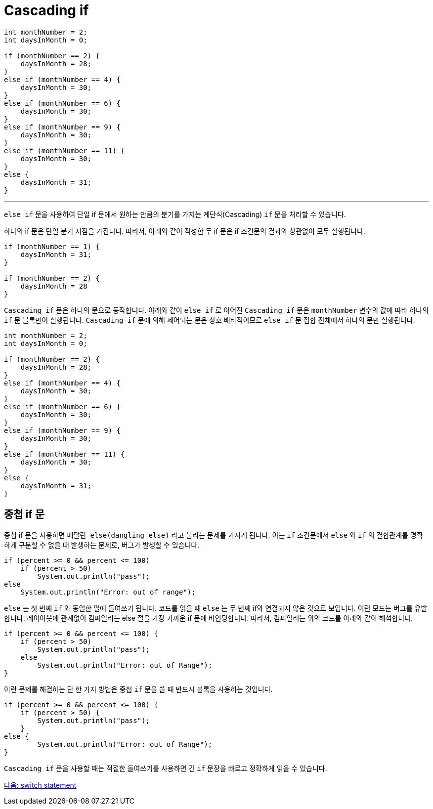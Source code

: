 = Cascading if 

[source, java]
----
int monthNumber = 2;
int daysInMonth = 0;

if (monthNumber == 2) {
    daysInMonth = 28;
}
else if (monthNumber == 4) {
    daysInMonth = 30;
}
else if (monthNumber == 6) {
    daysInMonth = 30;
}
else if (monthNumber == 9) {
    daysInMonth = 30;
}
else if (monthNumber == 11) {
    daysInMonth = 30;
}
else {
    daysInMonth = 31;
}
----

---

`else if` 문을 사용하여 단일 if 문에서 원하는 만큼의 분기를 가지는 계단식(Cascading) `if` 문을 처리할 수 있습니다.

하나의 if 문은 단일 분기 지점을 가집니다. 따라서, 아래와 같이 작성한 두 if 문은 if 조건문의 결과와 상관없이 모두 실행됩니다.

[source, java]
----
if (monthNumber == 1) {
    daysInMonth = 31;
}

if (monthNumber == 2) {
    daysInMonth = 28
}
----

`Cascading if` 문은 하나의 문으로 동작합니다. 아래와 같이 `else if` 로 이어진 `Cascading if` 문은 `monthNumber` 변수의 값에 따라 하나의 `if` 문 블록만이 실행됩니다. `Cascading if` 문에 의해 제어되는 문은 상호 배타적이므로 `else if` 문 집합 전체에서 하나의 문만 실행됩니다.

[source, java]
----
int monthNumber = 2;
int daysInMonth = 0;

if (monthNumber == 2) {
    daysInMonth = 28;
}
else if (monthNumber == 4) {
    daysInMonth = 30;
}
else if (monthNumber == 6) {
    daysInMonth = 30;
}
else if (monthNumber == 9) {
    daysInMonth = 30;
}
else if (monthNumber == 11) {
    daysInMonth = 30;
}
else {
    daysInMonth = 31;
}
----

== 중첩 if 문

중첩 if 문을 사용하면 `매달린 else(dangling else)` 라고 불리는 문제를 가지게 됩니다. 이는 `if` 조건문에서 `else` 와 `if` 의 결합관계를 명확하게 구분할 수 없을 때 발생하는 문제로, 버그가 발생할 수 있습니다.

[source, java]
----
if (percent >= 0 && percent <= 100) 
    if (percent > 50)
        System.out.println("pass");
else 
    System.out.println("Error: out of range");
----

`else` 는 첫 번째 `if` 와 동일한 열에 들여쓰기 됩니다. 코드를 읽을 때 `else` 는 두 번째 if와 연결되지 않은 것으로 보입니다. 이런 모드는 버그를 유발합니다. 레이아웃에 관계없이 컴파일러는 else 절을 가장 가까운 if 문에 바인딩합니다. 따라서, 컴파일러는 위의 코드를 아래와 같이 해석합니다.

[source, java]
----
if (percent >= 0 && percent <= 100) {
    if (percent > 50)
        System.out.println("pass");
    else
        System.out.println("Error: out of Range");
}
----

이런 문제를 해결하는 단 한 가지 방법은 중첩 `if` 문을 쓸 때 반드시 블록을 사용하는 것입니다.

[source, java]
----
if (percent >= 0 && percent <= 100) {
    if (percent > 50) {
        System.out.println("pass");
    }
else {
        System.out.println("Error: out of Range");
}
----

`Cascading if` 문을 사용할 때는 적절한 들여쓰기를 사용하면 긴 `if` 문장을 빠르고 정확하게 읽을 수 있습니다.

link:./08_switch.adoc[다음: switch statement]
